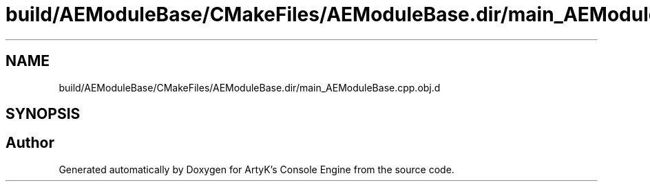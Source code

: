 .TH "build/AEModuleBase/CMakeFiles/AEModuleBase.dir/main_AEModuleBase.cpp.obj.d" 3 "Thu Feb 15 2024 11:57:32" "Version v0.0.8.5a" "ArtyK's Console Engine" \" -*- nroff -*-
.ad l
.nh
.SH NAME
build/AEModuleBase/CMakeFiles/AEModuleBase.dir/main_AEModuleBase.cpp.obj.d
.SH SYNOPSIS
.br
.PP
.SH "Author"
.PP 
Generated automatically by Doxygen for ArtyK's Console Engine from the source code\&.
